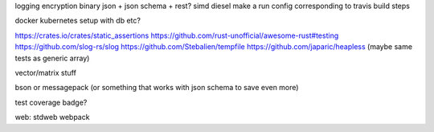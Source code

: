 logging
encryption
binary json + json schema + rest?
simd
diesel
make a run config corresponding to travis build steps

docker
kubernetes setup with db etc?

https://crates.io/crates/static_assertions
https://github.com/rust-unofficial/awesome-rust#testing
https://github.com/slog-rs/slog
https://github.com/Stebalien/tempfile
https://github.com/japaric/heapless (maybe same tests as generic array)

vector/matrix stuff

bson or messagepack (or something that works with json schema to save even more)

test coverage badge?



web:
stdweb
webpack
